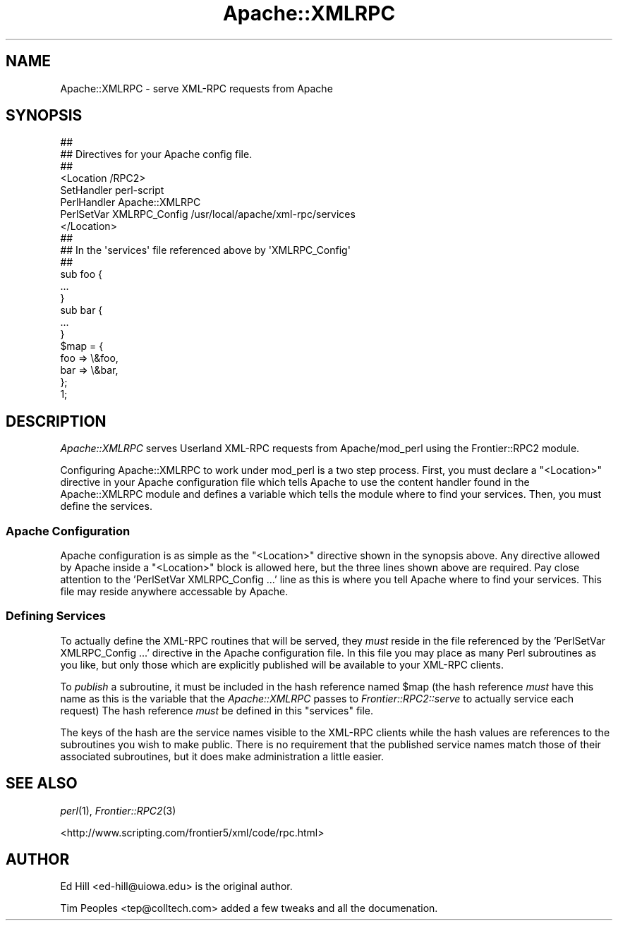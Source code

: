 .\" Automatically generated by Pod::Man 2.23 (Pod::Simple 3.14)
.\"
.\" Standard preamble:
.\" ========================================================================
.de Sp \" Vertical space (when we can't use .PP)
.if t .sp .5v
.if n .sp
..
.de Vb \" Begin verbatim text
.ft CW
.nf
.ne \\$1
..
.de Ve \" End verbatim text
.ft R
.fi
..
.\" Set up some character translations and predefined strings.  \*(-- will
.\" give an unbreakable dash, \*(PI will give pi, \*(L" will give a left
.\" double quote, and \*(R" will give a right double quote.  \*(C+ will
.\" give a nicer C++.  Capital omega is used to do unbreakable dashes and
.\" therefore won't be available.  \*(C` and \*(C' expand to `' in nroff,
.\" nothing in troff, for use with C<>.
.tr \(*W-
.ds C+ C\v'-.1v'\h'-1p'\s-2+\h'-1p'+\s0\v'.1v'\h'-1p'
.ie n \{\
.    ds -- \(*W-
.    ds PI pi
.    if (\n(.H=4u)&(1m=24u) .ds -- \(*W\h'-12u'\(*W\h'-12u'-\" diablo 10 pitch
.    if (\n(.H=4u)&(1m=20u) .ds -- \(*W\h'-12u'\(*W\h'-8u'-\"  diablo 12 pitch
.    ds L" ""
.    ds R" ""
.    ds C` ""
.    ds C' ""
'br\}
.el\{\
.    ds -- \|\(em\|
.    ds PI \(*p
.    ds L" ``
.    ds R" ''
'br\}
.\"
.\" Escape single quotes in literal strings from groff's Unicode transform.
.ie \n(.g .ds Aq \(aq
.el       .ds Aq '
.\"
.\" If the F register is turned on, we'll generate index entries on stderr for
.\" titles (.TH), headers (.SH), subsections (.SS), items (.Ip), and index
.\" entries marked with X<> in POD.  Of course, you'll have to process the
.\" output yourself in some meaningful fashion.
.ie \nF \{\
.    de IX
.    tm Index:\\$1\t\\n%\t"\\$2"
..
.    nr % 0
.    rr F
.\}
.el \{\
.    de IX
..
.\}
.\"
.\" Accent mark definitions (@(#)ms.acc 1.5 88/02/08 SMI; from UCB 4.2).
.\" Fear.  Run.  Save yourself.  No user-serviceable parts.
.    \" fudge factors for nroff and troff
.if n \{\
.    ds #H 0
.    ds #V .8m
.    ds #F .3m
.    ds #[ \f1
.    ds #] \fP
.\}
.if t \{\
.    ds #H ((1u-(\\\\n(.fu%2u))*.13m)
.    ds #V .6m
.    ds #F 0
.    ds #[ \&
.    ds #] \&
.\}
.    \" simple accents for nroff and troff
.if n \{\
.    ds ' \&
.    ds ` \&
.    ds ^ \&
.    ds , \&
.    ds ~ ~
.    ds /
.\}
.if t \{\
.    ds ' \\k:\h'-(\\n(.wu*8/10-\*(#H)'\'\h"|\\n:u"
.    ds ` \\k:\h'-(\\n(.wu*8/10-\*(#H)'\`\h'|\\n:u'
.    ds ^ \\k:\h'-(\\n(.wu*10/11-\*(#H)'^\h'|\\n:u'
.    ds , \\k:\h'-(\\n(.wu*8/10)',\h'|\\n:u'
.    ds ~ \\k:\h'-(\\n(.wu-\*(#H-.1m)'~\h'|\\n:u'
.    ds / \\k:\h'-(\\n(.wu*8/10-\*(#H)'\z\(sl\h'|\\n:u'
.\}
.    \" troff and (daisy-wheel) nroff accents
.ds : \\k:\h'-(\\n(.wu*8/10-\*(#H+.1m+\*(#F)'\v'-\*(#V'\z.\h'.2m+\*(#F'.\h'|\\n:u'\v'\*(#V'
.ds 8 \h'\*(#H'\(*b\h'-\*(#H'
.ds o \\k:\h'-(\\n(.wu+\w'\(de'u-\*(#H)/2u'\v'-.3n'\*(#[\z\(de\v'.3n'\h'|\\n:u'\*(#]
.ds d- \h'\*(#H'\(pd\h'-\w'~'u'\v'-.25m'\f2\(hy\fP\v'.25m'\h'-\*(#H'
.ds D- D\\k:\h'-\w'D'u'\v'-.11m'\z\(hy\v'.11m'\h'|\\n:u'
.ds th \*(#[\v'.3m'\s+1I\s-1\v'-.3m'\h'-(\w'I'u*2/3)'\s-1o\s+1\*(#]
.ds Th \*(#[\s+2I\s-2\h'-\w'I'u*3/5'\v'-.3m'o\v'.3m'\*(#]
.ds ae a\h'-(\w'a'u*4/10)'e
.ds Ae A\h'-(\w'A'u*4/10)'E
.    \" corrections for vroff
.if v .ds ~ \\k:\h'-(\\n(.wu*9/10-\*(#H)'\s-2\u~\d\s+2\h'|\\n:u'
.if v .ds ^ \\k:\h'-(\\n(.wu*10/11-\*(#H)'\v'-.4m'^\v'.4m'\h'|\\n:u'
.    \" for low resolution devices (crt and lpr)
.if \n(.H>23 .if \n(.V>19 \
\{\
.    ds : e
.    ds 8 ss
.    ds o a
.    ds d- d\h'-1'\(ga
.    ds D- D\h'-1'\(hy
.    ds th \o'bp'
.    ds Th \o'LP'
.    ds ae ae
.    ds Ae AE
.\}
.rm #[ #] #H #V #F C
.\" ========================================================================
.\"
.IX Title "Apache::XMLRPC 3"
.TH Apache::XMLRPC 3 "2002-08-02" "perl v5.12.4" "User Contributed Perl Documentation"
.\" For nroff, turn off justification.  Always turn off hyphenation; it makes
.\" way too many mistakes in technical documents.
.if n .ad l
.nh
.SH "NAME"
Apache::XMLRPC \- serve XML\-RPC requests from Apache
.SH "SYNOPSIS"
.IX Header "SYNOPSIS"
.Vb 8
\&   ##
\&   ##  Directives for your Apache config file.
\&   ##
\&   <Location /RPC2>
\&      SetHandler perl\-script
\&      PerlHandler Apache::XMLRPC
\&      PerlSetVar XMLRPC_Config /usr/local/apache/xml\-rpc/services
\&   </Location>
\&
\&
\&   ##
\&   ##  In the \*(Aqservices\*(Aq file referenced above by \*(AqXMLRPC_Config\*(Aq
\&   ##
\&   sub foo {
\&      ...
\&   }
\&
\&   sub bar {
\&      ...
\&   }
\&
\&   $map = {
\&      foo   => \e&foo,
\&      bar   => \e&bar,
\&   };
\&
\&   1;
.Ve
.SH "DESCRIPTION"
.IX Header "DESCRIPTION"
\&\fIApache::XMLRPC\fR serves Userland XML-RPC requests from Apache/mod_perl
using the Frontier::RPC2 module.
.PP
Configuring Apache::XMLRPC to work under mod_perl is a two step process.
First, you must declare a \f(CW\*(C`<Location>\*(C'\fR directive in your Apache
configuration file which tells Apache to use the content handler found in
the Apache::XMLRPC module and defines a variable which tells the module
where to find your services.  Then, you must define the services.
.SS "Apache Configuration"
.IX Subsection "Apache Configuration"
Apache configuration is as simple as the \f(CW\*(C`<Location>\*(C'\fR directive
shown in the synopsis above.  Any directive allowed by Apache inside a
\&\f(CW\*(C`<Location>\*(C'\fR block is allowed here, but the three lines shown
above are required.  Pay close attention to the 'PerlSetVar XMLRPC_Config
\&...' line as this is where you tell Apache where to find your services.
This file may reside anywhere accessable by Apache.
.SS "Defining Services"
.IX Subsection "Defining Services"
To actually define the XML-RPC routines that will be served, they \fImust\fR
reside in the file referenced by the 'PerlSetVar XMLRPC_Config ...'
directive in the Apache configuration file.  In this file you may place
as many Perl subroutines as you like, but only those which are explicitly
published will be available to your XML-RPC clients.
.PP
To \fIpublish\fR a subroutine, it must be included in the hash reference
named \f(CW$map\fR (the hash reference \fImust\fR have this name as this is the
variable that the \fIApache::XMLRPC\fR passes to \fIFrontier::RPC2::serve\fR
to actually service each request) The hash reference \fImust\fR be defined
in this \f(CW\*(C`services\*(C'\fR file.
.PP
The keys of the hash are the service names visible to the XML-RPC clients
while the hash values are references to the subroutines you wish to make
public.  There is no requirement that the published service names match
those of their associated subroutines, but it does make administration
a little easier.
.SH "SEE ALSO"
.IX Header "SEE ALSO"
\&\fIperl\fR\|(1), \fIFrontier::RPC2\fR\|(3)
.PP
<http://www.scripting.com/frontier5/xml/code/rpc.html>
.SH "AUTHOR"
.IX Header "AUTHOR"
Ed Hill <ed\-hill@uiowa.edu> is the original author.
.PP
Tim Peoples <tep@colltech.com> added a few tweaks and all
the documenation.
